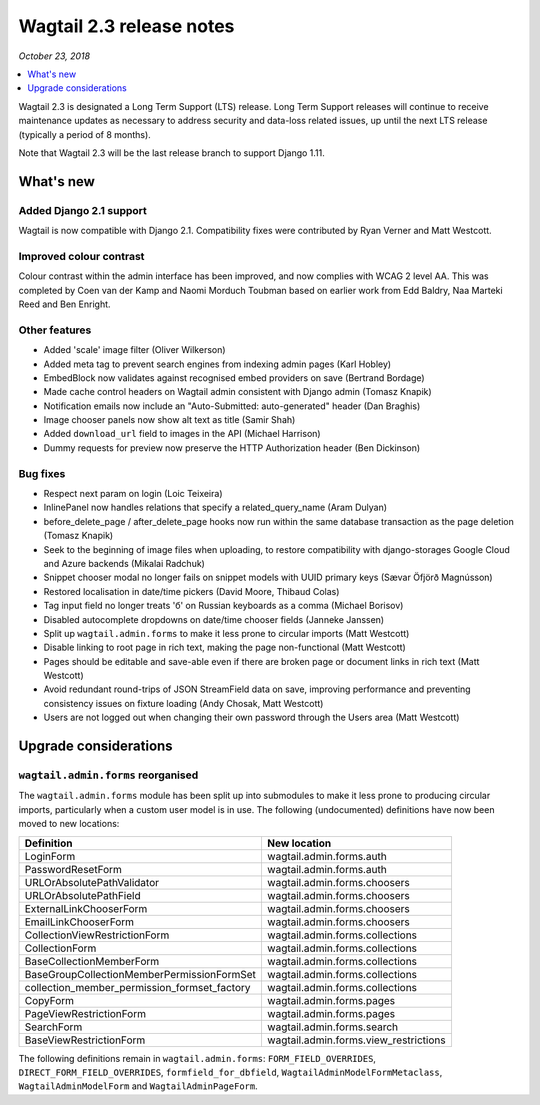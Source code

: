 =========================
Wagtail 2.3 release notes
=========================

*October 23, 2018*

.. contents::
    :local:
    :depth: 1


Wagtail 2.3 is designated a Long Term Support (LTS) release. Long Term Support releases will continue to receive maintenance updates as necessary to address security and data-loss related issues, up until the next LTS release (typically a period of 8 months).

Note that Wagtail 2.3 will be the last release branch to support Django 1.11.


What's new
==========

Added Django 2.1 support
~~~~~~~~~~~~~~~~~~~~~~~~

Wagtail is now compatible with Django 2.1.  Compatibility fixes were contributed by Ryan Verner and Matt Westcott.


Improved colour contrast
~~~~~~~~~~~~~~~~~~~~~~~~

Colour contrast within the admin interface has been improved, and now complies with WCAG 2 level AA. This was completed by Coen van der Kamp and Naomi Morduch Toubman based on earlier work from Edd Baldry, Naa Marteki Reed and Ben Enright.


Other features
~~~~~~~~~~~~~~

* Added 'scale' image filter (Oliver Wilkerson)
* Added meta tag to prevent search engines from indexing admin pages (Karl Hobley)
* EmbedBlock now validates against recognised embed providers on save (Bertrand Bordage)
* Made cache control headers on Wagtail admin consistent with Django admin (Tomasz Knapik)
* Notification emails now include an "Auto-Submitted: auto-generated" header (Dan Braghis)
* Image chooser panels now show alt text as title (Samir Shah)
* Added ``download_url`` field to images in the API (Michael Harrison)
* Dummy requests for preview now preserve the HTTP Authorization header (Ben Dickinson)


Bug fixes
~~~~~~~~~

* Respect next param on login (Loic Teixeira)
* InlinePanel now handles relations that specify a related_query_name (Aram Dulyan)
* before_delete_page / after_delete_page hooks now run within the same database transaction as the page deletion (Tomasz Knapik)
* Seek to the beginning of image files when uploading, to restore compatibility with django-storages Google Cloud and Azure backends (Mikalai Radchuk)
* Snippet chooser modal no longer fails on snippet models with UUID primary keys (Sævar Öfjörð Magnússon)
* Restored localisation in date/time pickers (David Moore, Thibaud Colas)
* Tag input field no longer treats 'б' on Russian keyboards as a comma (Michael Borisov)
* Disabled autocomplete dropdowns on date/time chooser fields (Janneke Janssen)
* Split up ``wagtail.admin.forms`` to make it less prone to circular imports (Matt Westcott)
* Disable linking to root page in rich text, making the page non-functional (Matt Westcott)
* Pages should be editable and save-able even if there are broken page or document links in rich text (Matt Westcott)
* Avoid redundant round-trips of JSON StreamField data on save, improving performance and preventing consistency issues on fixture loading (Andy Chosak, Matt Westcott)
* Users are not logged out when changing their own password through the Users area (Matt Westcott)


Upgrade considerations
======================

``wagtail.admin.forms`` reorganised
~~~~~~~~~~~~~~~~~~~~~~~~~~~~~~~~~~~

The ``wagtail.admin.forms`` module has been split up into submodules to make it less prone to producing circular imports, particularly when a custom user model is in use. The following (undocumented) definitions have now been moved to new locations:

+----------------------------------------------+---------------------------------------+
| Definition                                   | New location                          |
+==============================================+=======================================+
| LoginForm                                    | wagtail.admin.forms.auth              |
+----------------------------------------------+---------------------------------------+
| PasswordResetForm                            | wagtail.admin.forms.auth              |
+----------------------------------------------+---------------------------------------+
| URLOrAbsolutePathValidator                   | wagtail.admin.forms.choosers          |
+----------------------------------------------+---------------------------------------+
| URLOrAbsolutePathField                       | wagtail.admin.forms.choosers          |
+----------------------------------------------+---------------------------------------+
| ExternalLinkChooserForm                      | wagtail.admin.forms.choosers          |
+----------------------------------------------+---------------------------------------+
| EmailLinkChooserForm                         | wagtail.admin.forms.choosers          |
+----------------------------------------------+---------------------------------------+
| CollectionViewRestrictionForm                | wagtail.admin.forms.collections       |
+----------------------------------------------+---------------------------------------+
| CollectionForm                               | wagtail.admin.forms.collections       |
+----------------------------------------------+---------------------------------------+
| BaseCollectionMemberForm                     | wagtail.admin.forms.collections       |
+----------------------------------------------+---------------------------------------+
| BaseGroupCollectionMemberPermissionFormSet   | wagtail.admin.forms.collections       |
+----------------------------------------------+---------------------------------------+
| collection_member_permission_formset_factory | wagtail.admin.forms.collections       |
+----------------------------------------------+---------------------------------------+
| CopyForm                                     | wagtail.admin.forms.pages             |
+----------------------------------------------+---------------------------------------+
| PageViewRestrictionForm                      | wagtail.admin.forms.pages             |
+----------------------------------------------+---------------------------------------+
| SearchForm                                   | wagtail.admin.forms.search            |
+----------------------------------------------+---------------------------------------+
| BaseViewRestrictionForm                      | wagtail.admin.forms.view_restrictions |
+----------------------------------------------+---------------------------------------+

The following definitions remain in ``wagtail.admin.forms``: ``FORM_FIELD_OVERRIDES``, ``DIRECT_FORM_FIELD_OVERRIDES``, ``formfield_for_dbfield``, ``WagtailAdminModelFormMetaclass``, ``WagtailAdminModelForm`` and ``WagtailAdminPageForm``.
